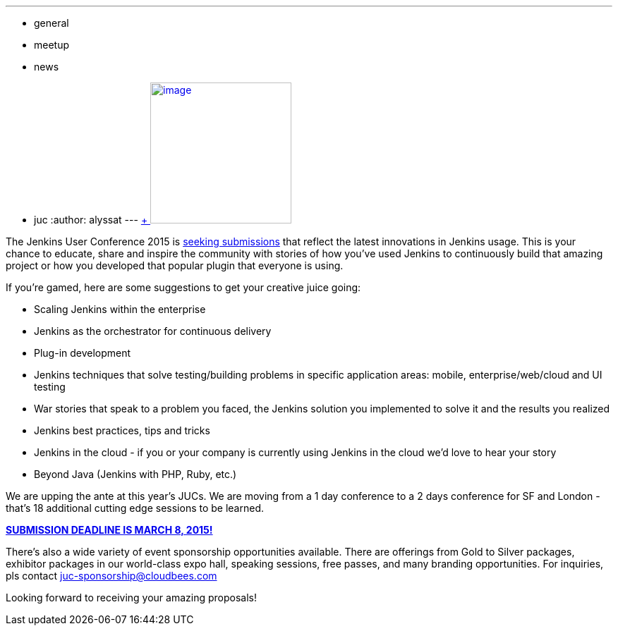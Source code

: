 ---
:layout: post
:title: 2015 Jenkins User Conferences - Call for Papers
:nodeid: 519
:created: 1422394862
:tags:
  - general
  - meetup
  - news
  - juc
:author: alyssat
---
https://en.wikipedia.org/wiki/Ballot_box[ +
image:https://upload.wikimedia.org/wikipedia/commons/9/99/Cardboard_ballot_box_-_Smithsonian.jpg[image,width=200]] +


The Jenkins User Conference 2015 is https://www.cloudbees.com/jenkins-user-conference-call-papers[seeking submissions] that reflect the latest innovations in Jenkins usage. This is your chance to educate, share and inspire the community with stories of how you've used Jenkins to continuously build that amazing project or how you developed that popular plugin that everyone is using. +

If you're gamed, here are some suggestions to get your creative juice going: +

* Scaling Jenkins within the enterprise
* Jenkins as the orchestrator for continuous delivery
* Plug-in development
* Jenkins techniques that solve testing/building problems in specific application areas: mobile, enterprise/web/cloud and UI testing
* War stories that speak to a problem you faced, the Jenkins solution you implemented to solve it and the results you realized
* Jenkins best practices, tips and tricks
* Jenkins in the cloud - if you or your company is currently using Jenkins in the cloud we’d love to hear your story
* Beyond Java (Jenkins with PHP, Ruby, etc.)


We are upping the ante at this year's JUCs. We are moving from a 1 day conference to a 2 days conference for SF and London - that's 18 additional cutting edge sessions to be learned. +

https://www.cloudbees.com/jenkins-user-conference-call-papers[*SUBMISSION DEADLINE IS MARCH 8, 2015!*] +

There's also a wide variety of event sponsorship opportunities available. There are offerings from Gold to Silver packages, exhibitor packages in our world-class expo hall, speaking sessions, free passes, and many branding opportunities. For inquiries, pls contact juc-sponsorship@cloudbees.com +

Looking forward to receiving your amazing proposals!
